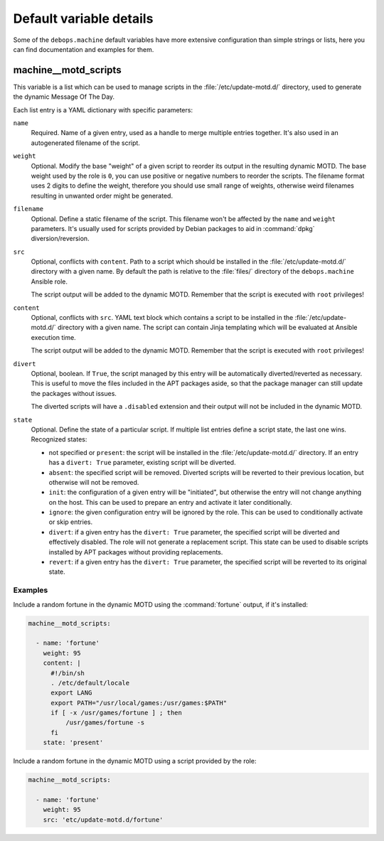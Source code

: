 .. Copyright (C) 2018 Maciej Delmanowski <drybjed@gmail.com>
.. Copyright (C) 2018 DebOps <https://debops.org/>
.. SPDX-License-Identifier: GPL-3.0-only

Default variable details
========================

Some of the ``debops.machine`` default variables have more extensive
configuration than simple strings or lists, here you can find documentation and
examples for them.

.. only:: html

   .. contents::
      :local:
      :depth: 1


.. _machine__ref_motd_scripts:

machine__motd_scripts
---------------------

This variable is a list which can be used to manage scripts in the
:file:`/etc/update-motd.d/` directory, used to generate the dynamic Message Of
The Day.

Each list entry is a YAML dictionary with specific parameters:

``name``
  Required. Name of a given entry, used as a handle to merge multiple entries
  together. It's also used in an autogenerated filename of the script.

``weight``
  Optional. Modify the base "weight" of a given script to reorder its output in
  the resulting dynamic MOTD. The base weight used by the role is ``0``, you
  can use positive or negative numbers to reorder the scripts. The filename
  format uses 2 digits to define the weight, therefore you should use small
  range of weights, otherwise weird filenames resulting in unwanted order might
  be generated.

``filename``
  Optional. Define a static filename of the script. This filename won't be
  affected by the ``name`` and ``weight`` parameters. It's usually used for
  scripts provided by Debian packages to aid in :command:`dpkg`
  diversion/reversion.

``src``
  Optional, conflicts with ``content``. Path to a script which should be
  installed in the :file:`/etc/update-motd.d/` directory with a given name. By
  default the path is relative to the :file:`files/` directory of the
  ``debops.machine`` Ansible role.

  The script output will be added to the dynamic MOTD. Remember that the script
  is executed with ``root`` privileges!

``content``
  Optional, conflicts with ``src``. YAML text block which contains a script to
  be installed in the :file:`/etc/update-motd.d/` directory with a given name.
  The script can contain Jinja templating which will be evaluated at Ansible
  execution time.

  The script output will be added to the dynamic MOTD. Remember that the script
  is executed with ``root`` privileges!

``divert``
  Optional, boolean. If ``True``, the script managed by this entry will be
  automatically diverted/reverted as necessary. This is useful to move the
  files included in the APT packages aside, so that the package manager can
  still update the packages without issues.

  The diverted scripts will have a ``.disabled`` extension and their output
  will not be included in the dynamic MOTD.

``state``
  Optional. Define the state of a particular script. If multiple list entries
  define a script state, the last one wins. Recognized states:

  - not specified or ``present``: the script will be installed in the
    :file:`/etc/update-motd.d/` directory. If an entry has a ``divert: True``
    parameter, existing script will be diverted.

  - ``absent``: the specified script will be removed. Diverted scripts will be
    reverted to their previous location, but otherwise will not be removed.

  - ``init``: the configuration of a given entry will be "initiated", but
    otherwise the entry will not change anything on the host. This can be used
    to prepare an entry and activate it later conditionally.

  - ``ignore``: the given configuration entry will be ignored by the role. This
    can be used to conditionally activate or skip entries.

  - ``divert``: if a given entry has the ``divert: True`` parameter, the
    specified script will be diverted and effectively disabled. The role will
    not generate a replacement script. This state can be used to disable
    scripts installed by APT packages without providing replacements.

  - ``revert``: if a given entry has the ``divert: True`` parameter, the
    specified script will be reverted to its original state.

Examples
~~~~~~~~

Include a random fortune in the dynamic MOTD using the :command:`fortune`
output, if it's installed:

.. code-block:: yaml

   machine__motd_scripts:

     - name: 'fortune'
       weight: 95
       content: |
         #!/bin/sh
         . /etc/default/locale
         export LANG
         export PATH="/usr/local/games:/usr/games:$PATH"
         if [ -x /usr/games/fortune ] ; then
             /usr/games/fortune -s
         fi
       state: 'present'

Include a random fortune in the dynamic MOTD using a script provided by the
role:

.. code-block:: yaml

   machine__motd_scripts:

     - name: 'fortune'
       weight: 95
       src: 'etc/update-motd.d/fortune'

